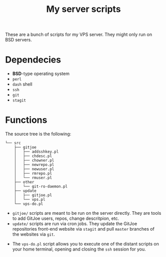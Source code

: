 #+TITLE: My server scripts

These are a bunch of scripts for my VPS server. They might only run on BSD servers.

* Dependecies
- *BSD*-type operating system
- ~perl~
- ~dash~ shell
- ~ssh~
- ~git~
- ~stagit~

* Functions
The source tree is the following:

#+BEGIN_SRC shell
└── src
    ├── gitjoe
    │   ├── addsshkey.pl
    │   ├── chdesc.pl
    │   ├── chowner.pl
    │   ├── newrepo.pl
    │   ├── newuser.pl
    │   ├── rmrepo.pl
    │   └── rmuser.pl
    ├── other
    │   └── git-ro-daemon.pl
    ├── update
    │   ├── gitjoe.pl
    │   └── vps.pl
    └── vps-do.pl
#+END_SRC

- ~gitjoe/~ scripts are meant to be run on the server directly. They are tools to add GitJoe users, repos, change descritpion, etc.
- ~update/~ scripts are run via cron jobs. They update the GitJoe repositories front-end website via ~stagit~ and pull ~master~ branches of the websites via ~git~.
# - ~other/~ script is just a single line the start the ~git daemon~ to serve public repositories.
- The ~vps-do.pl~ script allows you to execute one of the distant scripts on your home terminal, opening and closing the ~ssh~ session for you.
